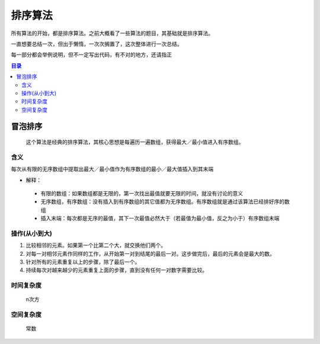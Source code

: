 排序算法
========

所有算法的开始，都是排序算法。之前大概看了一些算法的题目，其基础就是排序算法。

一直想要总结一次，但出于懒惰，一次次搁置了，这次整体进行一次总结。

每一部分都会举例说明，但不一定写出代码，有不对的地方，还请指正

.. Contents :: 目录

冒泡排序
~~~~~~~~
    
    这个算法是经典的排序算法，其核心思想是每遍历一遍数组，获得最大／最小值进入有序数组。

含义
`````

每次从有限的无序数组中提取出最大／最小值作为有序数组的最小／最大值插入到其末端

- 解释：

 + 有限的数组：如果数组都是无限的，第一次找出最值就要无限的时间，就没有讨论的意义
 + 无序数组，有序数组：没有插入到有序数组的其它值都为无序数组。有序数组就是通过该算法已经排好序的数组
 + 插入末端：每次都是无序的最值，其下一次最值必然大于（若最值为最小值，反之为小于）有序数组末端

操作(从小到大)
```````````````

1. 比较相邻的元素。如果第一个比第二个大，就交换他们两个。
2. 对每一对相邻元素作同样的工作，从开始第一对到结尾的最后一对。这步做完后，最后的元素会是最大的数。
3. 针对所有的元素重复以上的步骤，除了最后一个。
4. 持续每次对越来越少的元素重复上面的步骤，直到没有任何一对数字需要比较。


时间复杂度
``````````

  n次方
   
空间复杂度
```````````

  常数


